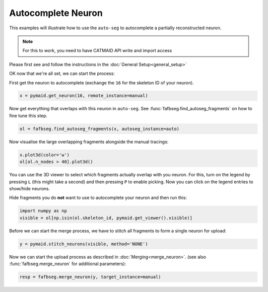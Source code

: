 .. _autocomplete:

Autocomplete Neuron
===================

This examples will illustrate how to use the ``auto-seg`` to autocomplete
a partially reconstructed neuron.

.. note::

    For this to work, you need to have CATMAID API write and import access

Please first see and follow the instructions in the
:doc:`General Setup<general_setup>`

OK now that we're all set, we can start the process:

First get the neuron to autocomplete (exchange the ``16`` for the skeleton ID
of your neuron).

.. code-block:: python

  x = pymaid.get_neuron(16, remote_instance=manual)


Now get everything that overlaps with this neuron in ``auto-seg``. See
:func:`fafbseg.find_autoseg_fragments` on how to fine tune this step.

.. code-block:: python

  ol = fafbseg.find_autoseg_fragments(x, autoseg_instance=auto)


Now visualise the large overlapping fragments alongside the manual tracings:

.. code-block:: python

  x.plot3d(color='w')
  ol[ol.n_nodes > 40].plot3d()


You can use the 3D viewer to select which fragments actually overlap with
you neuron. For this, turn on the legend by pressing ``L`` (this might take a
second) and then pressing ``P`` to enable picking. Now you can click on the
legend entries to show/hide neurons.

Hide fragments you do **not** want to use to autocomplete your neuron and then
run this:

.. code-block:: python

  import numpy as np
  visible = ol[np.isin(ol.skeleton_id, pymaid.get_viewer().visible)]

Before we can start the merge process, we have to stitch all fragments
to form a single neuron for upload:

.. code-block:: python

  y = pymaid.stitch_neurons(visible, method='NONE')

Now we can start the upload process as described in :doc:`Merging<merge_neuron>`.
(see also :func:`fafbseg.merge_neuron` for additional parameters):

.. code-block:: python

  resp = fafbseg.merge_neuron(y, target_instance=manual)
